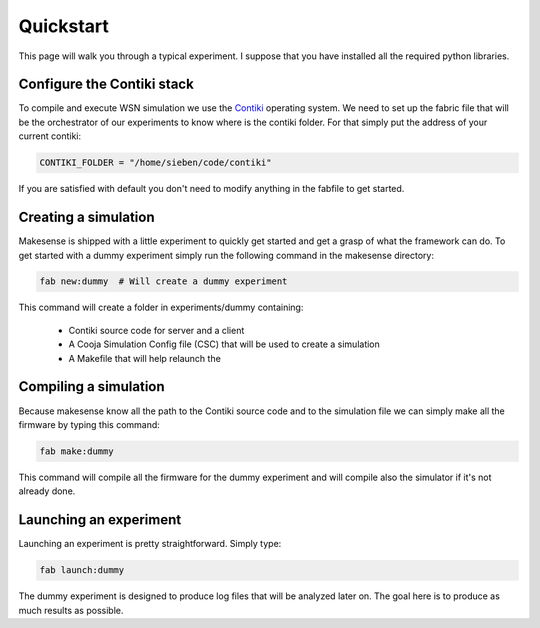Quickstart
==========

.. _contiki: http://contiki-os.org

This page will walk you through a typical experiment. I suppose that you have
installed all the required python libraries.

Configure the Contiki stack
---------------------------

To compile and execute WSN simulation we use the Contiki_ operating system.
We need to set up the fabric file that will be the orchestrator of our experiments
to know where is the contiki folder. For that simply put the address of your current
contiki:

.. code-block:: python

    CONTIKI_FOLDER = "/home/sieben/code/contiki"

If you are satisfied with default you don't need to modify anything in the
fabfile to get started.

Creating a simulation
---------------------

Makesense is shipped with a little experiment to quickly get started and get a
grasp of what the framework can do. To get started with a dummy experiment
simply run the following command in the makesense directory:

.. code-block:: bash

    fab new:dummy  # Will create a dummy experiment

This command will create a folder in experiments/dummy containing:

    - Contiki source code for server and a client
    - A Cooja Simulation Config file (CSC) that will be used to create a simulation
    - A Makefile that will help relaunch the 

Compiling a simulation
----------------------

Because makesense know all the path to the Contiki source code and to the simulation
file we can simply make all the firmware by typing this command:

.. code-block:: bash

    fab make:dummy

This command will compile all the firmware for the dummy experiment and will
compile also the simulator if it's not already done.

Launching an experiment
-----------------------

Launching an experiment is pretty straightforward. Simply type:

.. code-block:: bash

    fab launch:dummy

The dummy experiment is designed to produce log files that will be analyzed
later on. The goal here is to produce as much results as possible.
